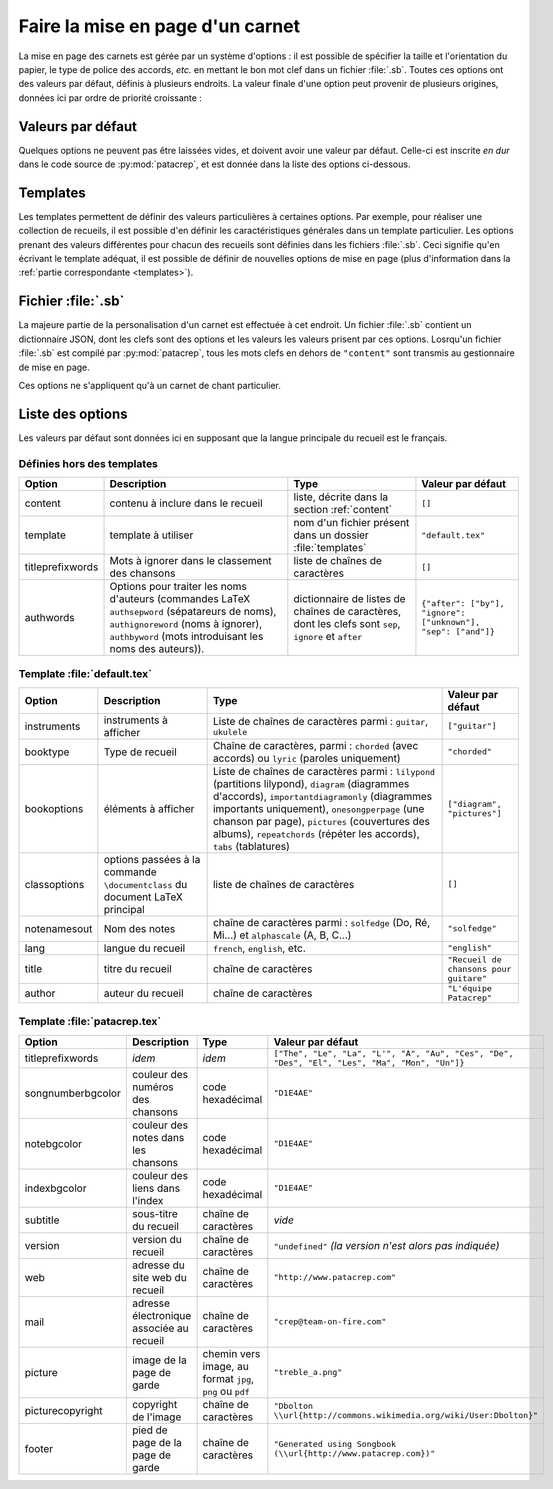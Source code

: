 .. _layout:

Faire la mise en page d'un carnet
=================================

La mise en page des carnets est gérée par un système d'options : il est possible
de spécifier la taille et l'orientation du papier, le type de police des accords,
*etc.* en mettant le bon mot clef dans un fichier :file:`.sb`. Toutes ces options
ont des valeurs par défaut, définis à plusieurs endroits. La valeur finale d'une 
option peut provenir de plusieurs origines, données ici par ordre de priorité
croissante : 

Valeurs par défaut
------------------

Quelques options ne peuvent pas être laissées vides, et doivent avoir une
valeur par défaut. Celle-ci est inscrite *en dur* dans le code source de
:py:mod:`patacrep`, et est donnée dans la liste des options ci-dessous.


Templates
---------

Les templates permettent de définir des valeurs particulières à certaines
options. Par exemple, pour réaliser une collection de recueils, il est possible
d'en définir les caractéristiques générales dans un template particulier. Les
options prenant des valeurs différentes pour chacun des recueils sont définies
dans les fichiers :file:`.sb`. Ceci signifie qu'en écrivant le template adéquat,
il est possible de définir de nouvelles options de mise en page (plus
d'information dans la :ref:`partie correspondante <templates>`).

Fichier :file:`.sb`
-------------------

La majeure partie de la personalisation d'un carnet est effectuée à cet endroit. 
Un fichier :file:`.sb` contient un dictionnaire JSON, dont les clefs sont des options
et les valeurs les valeurs prisent par ces options. Losrqu'un fichier :file:`.sb` 
est compilé par :py:mod:`patacrep`, tous les mots clefs en dehors de ``"content"`` 
sont transmis au gestionnaire de mise en page.

Ces options ne s'appliquent qu'à un carnet de chant particulier.

.. _options:

Liste des options
-----------------

Les valeurs par défaut sont données ici en supposant que la langue principale
du recueil est le français.

Définies hors des templates
^^^^^^^^^^^^^^^^^^^^^^^^^^^

.. tabularcolumns:: |l|L|L|L|

================= =========================== =================================== =================
Option            Description                 Type                                Valeur par défaut
================= =========================== =================================== =================
content           contenu à inclure dans le   liste, décrite dans la section      ``[]``
                  recueil                     :ref:`content`
template          template à utiliser         nom d'un fichier présent dans un    ``"default.tex"``
                                              dossier :file:`templates`
titleprefixwords  Mots à ignorer dans le      liste de chaînes de caractères      ``[]``
                  classement des chansons
authwords         Options pour traiter les    dictionnaire de listes de chaînes   ``{"after": ["by"], "ignore": ["unknown"], "sep": ["and"]}``
                  noms d'auteurs (commandes   de caractères, dont les clefs
                  LaTeX ``authsepword``       sont ``sep``,
                  (sépatareurs de noms),      ``ignore`` et
                  ``authignoreword`` (noms à  ``after``
                  ignorer), ``authbyword``
                  (mots introduisant les
                  noms des auteurs)).
================= =========================== =================================== =================

Template :file:`default.tex`
^^^^^^^^^^^^^^^^^^^^^^^^^^^^

.. tabularcolumns:: |l|L|L|L|

================== =========================== ============================================= ===========================
Option             Description                 Type                                          Valeur par défaut
================== =========================== ============================================= ===========================
instruments        instruments à afficher      Liste de chaînes de caractères parmi :        ``["guitar"]``
                                               ``guitar``, ``ukulele``
booktype           Type de recueil             Chaîne de caractères, parmi :                 ``"chorded"``
                                               ``chorded`` (avec accords) ou
                                               ``lyric`` (paroles uniquement)
bookoptions        éléments à afficher         Liste de chaînes de caractères parmi :        ``["diagram", "pictures"]``
                                               ``lilypond`` (partitions lilypond),
                                               ``diagram`` (diagrammes d'accords),
                                               ``importantdiagramonly`` (diagrammes
                                               importants uniquement),
                                               ``onesongperpage`` (une chanson par page),
                                               ``pictures`` (couvertures des albums),
                                               ``repeatchords`` (répéter les accords),
                                               ``tabs`` (tablatures)
classoptions       options passées à la        liste de chaînes de caractères                ``[]``
                   commande ``\documentclass``
                   du document LaTeX principal
notenamesout       Nom des notes               chaîne de caractères parmi :                  ``"solfedge"``
                                               ``solfedge`` (Do, Ré, Mi...) et
                                               ``alphascale`` (A, B, C...)
lang               langue du recueil           ``french``, ``english``, etc.                 ``"english"``
title              titre du recueil            chaîne de caractères                          ``"Recueil de chansons pour guitare"``
author             auteur du recueil           chaîne de caractères                          ``"L'équipe Patacrep"``
================== =========================== ============================================= ===========================

Template :file:`patacrep.tex`
^^^^^^^^^^^^^^^^^^^^^^^^^^^^^

.. tabularcolumns:: |l|L|L|L|

================== =========================== =================================== =================
Option             Description                 Type                                Valeur par défaut
================== =========================== =================================== =================
titleprefixwords   *idem*                      *idem*                              ``["The", "Le", "La", "L'", "A", "Au", "Ces", "De", "Des", "El", "Les", "Ma", "Mon", "Un"]}``
songnumberbgcolor  couleur des numéros des     code hexadécimal                    ``"D1E4AE"``
                   chansons
notebgcolor        couleur des notes dans      code hexadécimal                    ``"D1E4AE"``
                   les chansons
indexbgcolor       couleur des liens dans      code hexadécimal                    ``"D1E4AE"``
                   l'index
subtitle           sous-titre du recueil       chaîne de caractères                           *vide*
version            version du recueil          chaîne de caractères                          ``"undefined"`` *(la version n'est alors pas indiquée)*
web                adresse du site web du      chaîne de caractères                          ``"http://www.patacrep.com"``
                   recueil
mail               adresse électronique        chaîne de caractères                          ``"crep@team-on-fire.com"``
                   associée au recueil

picture            image de la page de garde   chemin vers image, au format                  ``"treble_a.png"``
                                               ``jpg``, ``png`` ou ``pdf``
picturecopyright   copyright de l'image        chaîne de caractères                          ``"Dbolton \\url{http://commons.wikimedia.org/wiki/User:Dbolton}"``
footer             pied de page de la page     chaîne de caractères                          ``"Generated using Songbook (\\url{http://www.patacrep.com})"``
                   de garde
================== =========================== =================================== =================
